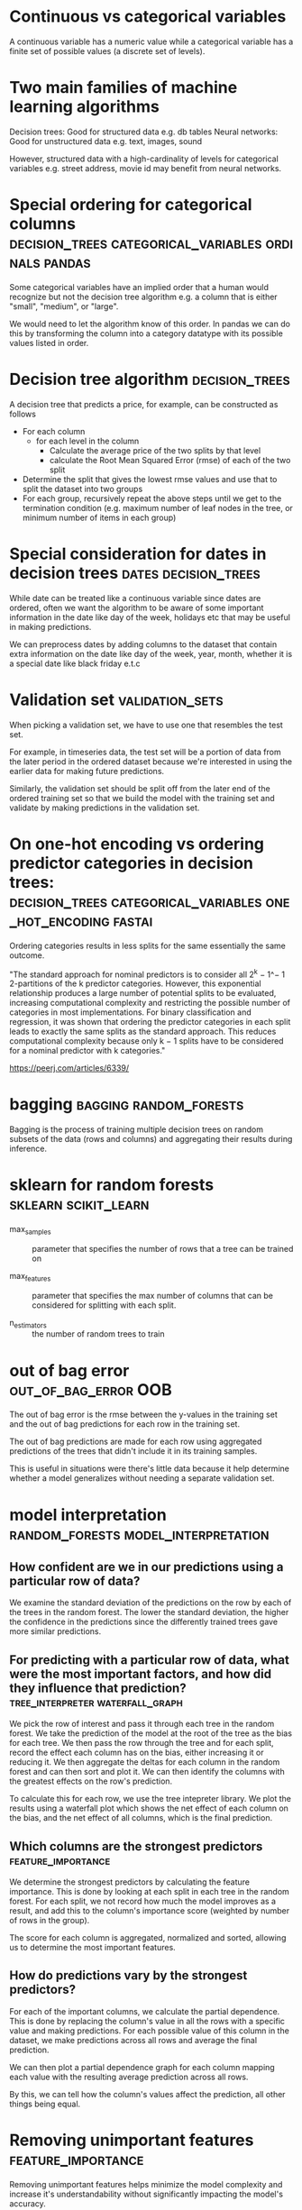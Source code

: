 #+FILETAGS: :fastai:machine_learning:tabular_data:random_forests:decision_trees
* Continuous vs categorical variables

A continuous variable has a numeric value while a categorical variable
has a finite set of possible values (a discrete set of levels).

* Two main families of machine learning algorithms

Decision trees: Good for structured data e.g. db tables
Neural networks: Good for unstructured data e.g. text, images, sound

However, structured data with a high-cardinality of levels for
categorical variables e.g. street address, movie id may benefit from
neural networks.

* Special ordering for categorical columns :decision_trees:categorical_variables:ordinals:pandas:

Some categorical variables have an implied order that a human would
recognize but not the decision tree algorithm e.g. a column that is
either "small", "medium", or "large".

We would need to let the algorithm know of this order. In pandas we
can do this by transforming the column into a category datatype with
its possible values listed in order.

* Decision tree algorithm                                    :decision_trees:

A decision tree that predicts a price, for example, can be constructed
as follows

 - For each column
   - for each level in the column
     - Calculate the average price of the two splits by that level
     - calculate the Root Mean Squared Error (rmse) of each of the two split
 - Determine the split that gives the lowest rmse values and use that
   to split the dataset into two groups
 - For each group, recursively repeat the above steps until we get to the
   termination condition (e.g. maximum number of leaf nodes in the tree, or minimum number of
   items in each group)

* Special consideration for dates in decision trees    :dates:decision_trees:

While date can be treated like a continuous variable since dates are
ordered, often we want the algorithm to be aware of some important
information in the date like day of the week, holidays etc that may 
be useful in making predictions.

We can preprocess dates by adding columns to the dataset that contain
extra information on the date like day of the week, year, month,
whether it is a special date like black friday e.t.c

* Validation set                                            :validation_sets:

When picking a validation set, we have to use one that resembles the
test set.

For example, in timeseries data, the test set will be a portion of data
from the later period in the ordered dataset because we're interested
in using the earlier data for making future predictions.

Similarly, the validation set should be split off from the later end
of the ordered training set so that we build the model with the
training set and validate by making predictions in the validation set.

* On one-hot encoding vs ordering predictor categories in decision trees: :decision_trees:categorical_variables:one_hot_encoding:fastai:

Ordering categories results in less splits for the same essentially the same outcome.

"The standard approach for nominal predictors is to consider all 2^k −
1^− 1 2-partitions of the k predictor categories. However, this
exponential relationship produces a large number of potential splits
to be evaluated, increasing computational complexity and restricting
the possible number of categories in most implementations. For binary
classification and regression, it was shown that ordering the
predictor categories in each split leads to exactly the same splits as
the standard approach. This reduces computational complexity because
only k − 1 splits have to be considered for a nominal predictor with k
categories."

https://peerj.com/articles/6339/

* bagging                                            :bagging:random_forests:

Bagging is the process of training multiple decision trees on random
subsets of the data (rows and columns) and aggregating their results
during inference.

* sklearn for random forests                           :sklearn:scikit_learn:

 - max_samples :: parameter that specifies the  number of rows
   that a tree can be trained on

 - max_features :: parameter that specifies the max number of columns
   that can be considered for splitting with each split.

 - n_estimators :: the number of random trees to train

* out of bag error                                     :out_of_bag_error:OOB:

The out of bag error is the rmse between the y-values in the training
set and the out of bag predictions for each row in the training set.

The out of bag predictions are made for each row using aggregated
predictions of the trees that didn't include it in its training
samples.

This is useful in situations were there's little data because it help
determine whether a model generalizes without needing a separate
validation set.

* model interpretation                  :random_forests:model_interpretation:

**  How confident are we in our predictions using a particular row of data?

We examine the standard deviation of the predictions on the row by
each of the trees in the random forest. The lower the standard deviation,
the higher the confidence in the predictions since the differently trained
trees gave more similar predictions.

** For predicting with a particular row of data, what were the most important factors, and how did they influence that prediction? :tree_interpreter:waterfall_graph:

We pick the row of interest and pass it through each tree in the
random forest. We take the prediction of the model at the root of the
tree as the bias for each tree. We then pass the row through the tree
and for each split, record the effect each column has on the bias,
either increasing it or reducing it. We then aggregate the deltas for
each column in the random forest and can then sort and plot it. We can
then identify the columns with the greatest effects on the row's
prediction.

To calculate this for each row, we use the tree intepreter library.
We plot the results using a waterfall plot which shows the net effect
of each column on the bias, and the net effect of all columns, which
is the final prediction.

** Which columns are the strongest predictors            :feature_importance:

We determine the strongest predictors by calculating the feature
importance.  This is done by looking at each split in each tree in the
random forest.  For each split, we not record how much the model
improves as a result, and add this to the column's importance score
(weighted by number of rows in the group).

The score for each column is aggregated, normalized and sorted,
allowing us to determine the most important features.


** How do predictions vary by the strongest predictors?

For each of the important columns, we calculate the partial dependence.
This is done by replacing the column's value in all the rows with a
specific value and making predictions. For each possible value of this
column in the dataset, we make predictions across all rows and average the
final prediction.

We can then plot a partial dependence graph for each column mapping each
value with the resulting average prediction across all rows.

By this, we can tell how the column's values affect the prediction, all
other things being equal.

* Removing unimportant features                          :feature_importance:

Removing unimportant features helps minimize the model complexity
and increase it's understandability without significantly impacting
the model's accuracy.

It results in fewer splits in the decision tree hence reducing training
and inference time and helps focusing the analysis on only the important
factors.

This can be done by using the feature importance to remove the columns
with low importance from the dataset and removing all but one of
similar columns that are highly correlated with each other.

* The extrapolation problem :extrapolation_problem:random_forests:decision_trees:

The extrapolation problem happens when a model is unable to predict
values outside the range it encountered in training.

An example of this is when decision trees are used to predict trend
over time, which gives values that are lower than actual figures. This
is because a decision tree estimates the average value of each group,
for data points that lie beyond the timeline used for training, the
predicted value will be close to that of the tail end of the training
set.

* Finding out of domain data                :domain_shift:out_of_domain_data:

To tell if the validation set is different distributed differently
from the training data, the model can be trained on the combined set
of training and validation data to predict whether a row is found
in the training or validation set.

After training the model, the feature importances of the columns
can be examined to determine which columns are highly correlated 
with the train/validate split.

Columns that do not significantly lower the prediction accuracy
can them be excluded.

* Dates as continuous variables                  :continuous_variables:dates:

We make sure that in tabular data, dates are treated as
continuous variables so that predictions can be made for values outside
the training domain.

* boosting                                                :boosting:xg_boost:

Boosting methods are where predictions by an ensemble of models are
added to each other to predict the final value.

The process is as follows using trees:

 1) A tree that underfits is trained on input data.
 2)For each data point, the difference between it's prediction and 
  target values is calculated.
 3) This differences become the new target values
 4) The process repeats from step 1, until we reach some stopping
    criteria e.g. max no of trees or overfitting

During inference, the predictions of each tree will be added up
to get the final predictions.
